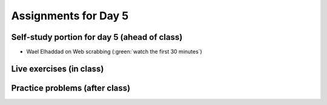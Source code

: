 Assignments for Day 5
===============


Self-study portion for day 5 (ahead of class)
-----------

* Wael Elhaddad on Web scrabbing (:green:`watch the first 30 minutes`)

.. raw:: html

   <p><iframe width="560" height="315" src="https://www.youtube.com/embed/VH-slcnmTJc" frameborder="0" allow="accelerometer; autoplay; encrypted-media; gyroscope; picture-in-picture" allowfullscreen></iframe></p>



Live exercises (in class)
--------


Practice problems (after class)
---------


